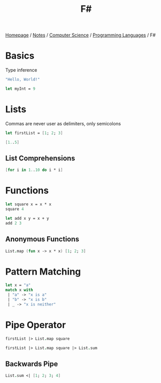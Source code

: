 #+title: F#

[[file:../../../homepage.org][Homepage]] / [[file:../../../notes.org][Notes]] / [[file:../../computer-science.org][Computer Science]] / [[file:../languages.org][Programming Languages]] / F#

* Basics
Type inference
#+begin_src fsharp
"Hello, World!"
#+end_src

#+RESULTS:
: val it: string = "Hello, World!"

#+begin_src fsharp
let myInt = 9
#+end_src

#+RESULTS:
: val myInt: int = 9

* Lists
Commas are never user as delimiters, only semicolons
#+begin_src fsharp
let firstList = [1; 2; 3]
#+end_src

#+RESULTS:
: val firstList: int list = [1; 2; 3]

#+begin_src fsharp
[1..5]
#+end_src

#+RESULTS:
: val it: int list = [1; 2; 3; 4; 5]

** List Comprehensions
#+begin_src fsharp
[for i in 1..10 do i * i]
#+end_src

#+RESULTS:
: val it: int list = [1; 4; 9; 16; 25; 36; 49; 64; 81; 100]

* Functions
#+begin_src fsharp
let square x = x * x
square 4
#+end_src

#+RESULTS:
: val square: x: int -> int
: val it: int = 16

#+begin_src fsharp
let add x y = x + y
add 2 3
#+end_src

#+RESULTS:
: val add: x: int -> y: int -> int
: val it: int = 5

** Anonymous Functions
#+begin_src fsharp
List.map (fun x -> x * x) [1; 2; 3]
#+end_src

#+RESULTS:
: val it: int list = [1; 4; 9]

* Pattern Matching
#+begin_src fsharp
let x = "a"
match x with
 | "a" -> "x is a"
 | "b" -> "x is b"
 | _ -> "x is neither"
#+end_src

#+RESULTS:
: val x: string = "a"
: val it: string = "x is a"

* Pipe Operator
#+begin_src fsharp
firstList |> List.map square
#+end_src

#+RESULTS:
: val it: int list = [1; 4; 9]

#+begin_src fsharp
firstList |> List.map square |> List.sum
#+end_src

#+RESULTS:
: val it: int = 14

** Backwards Pipe
#+begin_src fsharp
List.sum <| [1; 2; 3; 4]
#+end_src

#+RESULTS:
: val it: int = 10
